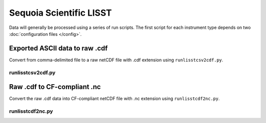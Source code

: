 Sequoia Scientific LISST
************************

Data will generally be processed using a series of run scripts. The first script for each instrument type
depends on two :doc:`configuration files </config>`.

Exported ASCII data to raw .cdf
===============================

Convert from comma-delimited file to a raw netCDF file with .cdf extension using ``runlisstcsv2cdf.py``.

runlisstcsv2cdf.py
-----------------

.. argparse::
   :ref: stglib.core.cmd.lisstcsv2cdf_parser
   :prog: runlisstcsv2cdf.py

Raw .cdf to CF-compliant .nc
============================

Convert the raw .cdf data into CF-compliant netCDF file with .nc extension using ``runlisstcdf2nc.py``.

runlisstcdf2nc.py
----------------

.. argparse::
   :ref: stglib.core.cmd.lisstcdf2nc_parser
   :prog: runlisstcdf2nc.py

